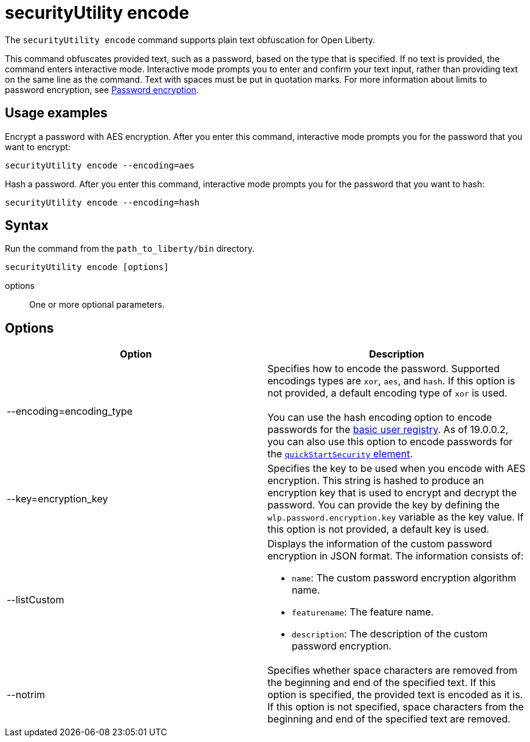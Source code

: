 //
// Copyright (c) 2020 IBM Corporation and others.
// Licensed under Creative Commons Attribution-NoDerivatives
// 4.0 International (CC BY-ND 4.0)
//   https://creativecommons.org/licenses/by-nd/4.0/
//
// Contributors:
//     IBM Corporation
//
:page-description: The `securityUtility encode` command supports plain text obfuscation for Open Liberty.
:seo-title: securityUtility encode - OpenLiberty.io
:seo-description: The `securityUtility encode` command supports plain text obfuscation for Open Liberty.
:page-layout: general-reference
:page-type: general
= securityUtility encode

The `securityUtility encode` command supports plain text obfuscation for Open Liberty.

This command obfuscates provided text, such as a password, based on the type that is specified.
If no text is provided, the command enters interactive mode.
Interactive mode prompts you to enter and confirm your text input, rather than providing text on the same line as the command.
Text with spaces must be put in quotation marks.
For more information about limits to password encryption, see xref:ROOT:password-encryption.adoc[Password encryption].

== Usage examples

Encrypt a password with AES encryption. After you enter this command, interactive mode prompts you for the password that you want to encrypt:

----
securityUtility encode --encoding=aes
----

Hash a password. After you enter this command, interactive mode prompts you for the password that you want to hash:

----
securityUtility encode --encoding=hash
----

== Syntax

Run the command from the `path_to_liberty/bin` directory.

----
securityUtility encode [options]
----

options::
One or more optional parameters.

== Options

[%header,cols=2*]
|===
|Option
|Description

|--encoding=encoding_type
|Specifies how to encode the password.
Supported encodings types are `xor`, `aes`, and `hash`.
If this option is not provided, a default encoding type of `xor` is used.
{empty} +
{empty} +
You can use the hash encoding option to encode passwords for the xref:ROOT:user-registries-application-security.adoc[basic user registry].
As of 19.0.0.2, you can also use this option to encode passwords for the xref:config/quickStartSecurity.adoc[`quickStartSecurity` element].

|--key=encryption_key
|Specifies the key to be used when you encode with AES encryption.
This string is hashed to produce an encryption key that is used to encrypt and decrypt the password.
You can provide the key by defining the `wlp.password.encryption.key` variable as the key value.
If this option is not provided, a default key is used.

|--listCustom
a|Displays the information of the custom password encryption in JSON format.
The information consists of:

* `name`: The custom password encryption algorithm name.
* `featurename`: The feature name.
* `description`: The description of the custom password encryption.

|--notrim
|Specifies whether space characters are removed from the beginning and end of the specified text.
If this option is specified, the provided text is encoded as it is.
If this option is not specified, space characters from the beginning and end of the specified text are removed.

|===
